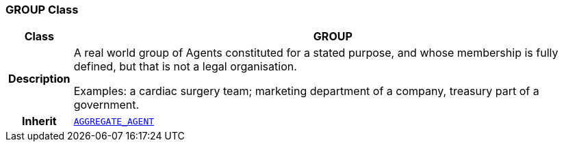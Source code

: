 === GROUP Class

[cols="^1,3,5"]
|===
h|*Class*
2+^h|*GROUP*

h|*Description*
2+a|A real world group of Agents constituted for a stated purpose, and whose membership is fully defined, but that is not a legal organisation.

Examples: a cardiac surgery team; marketing department of a company, treasury part of a government.

h|*Inherit*
2+|`<<_aggregate_agent_class,AGGREGATE_AGENT>>`

|===
